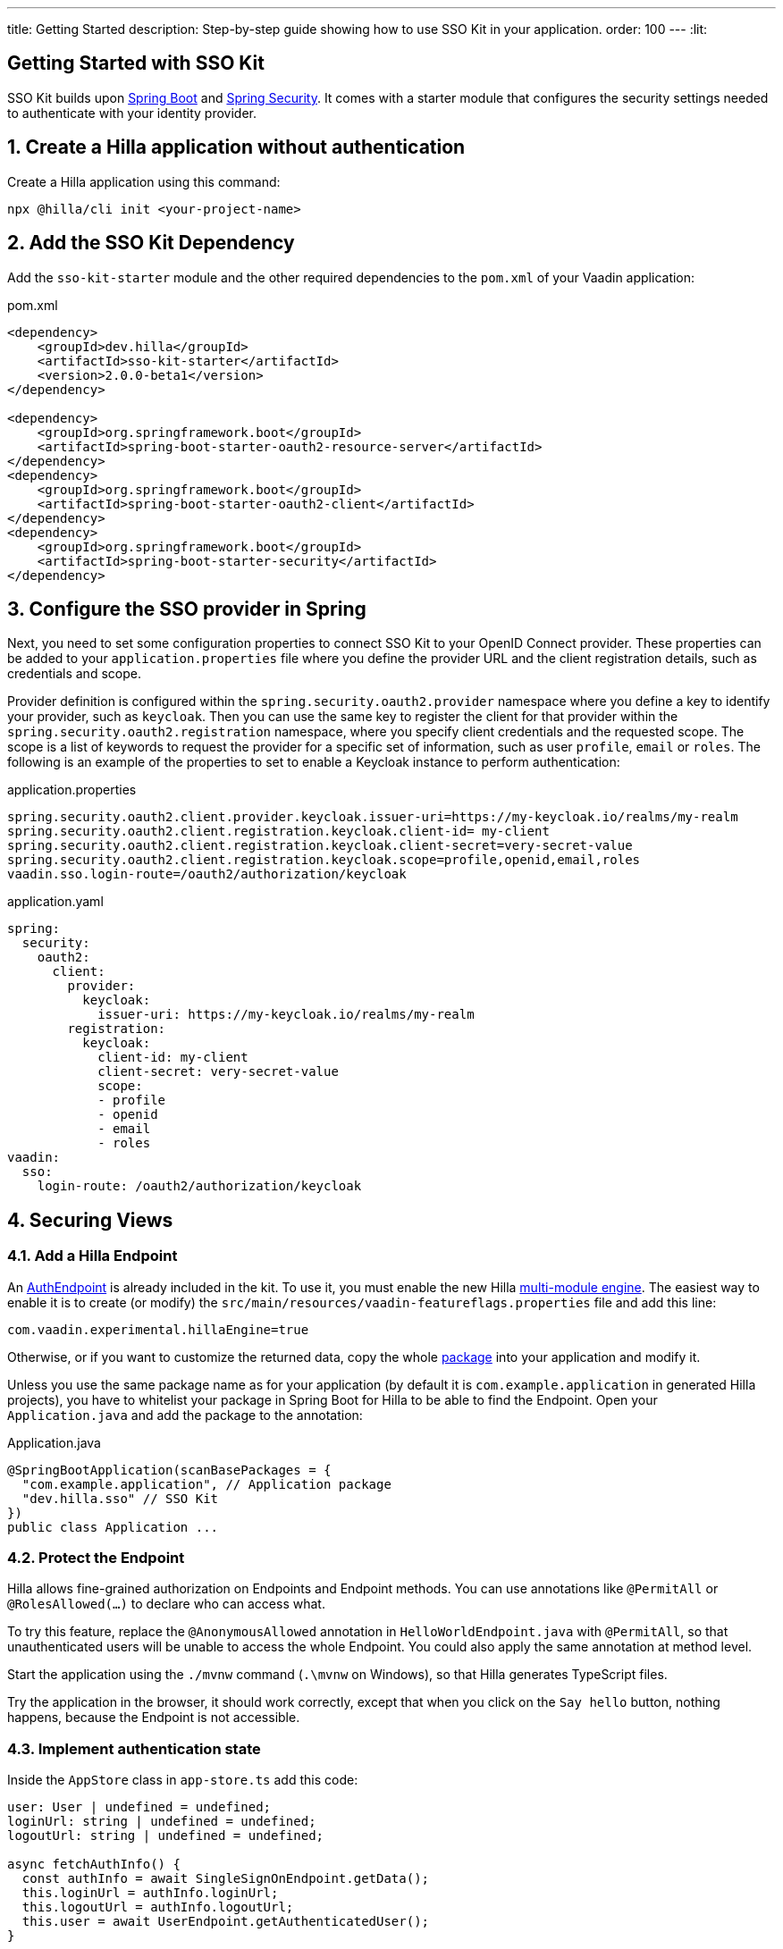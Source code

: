 ---
title: Getting Started
description: Step-by-step guide showing how to use SSO Kit in your application.
order: 100
---
:lit:
// tag::content[]

== Getting Started with SSO Kit
:sectnums:

SSO Kit builds upon https://spring.io/projects/spring-boot[Spring Boot] and https://spring.io/projects/spring-security[Spring Security]. It comes with a starter module that configures the security settings needed to authenticate with your identity provider.

== Create a Hilla application without authentication

Create a Hilla application using this command:

----
npx @hilla/cli init <your-project-name>
----

// tag::serverside
== Add the SSO Kit Dependency

Add the `sso-kit-starter` module and the other required dependencies to the [filename]`pom.xml` of your Vaadin application:

.pom.xml
[source,xml]
----
<dependency>
    <groupId>dev.hilla</groupId>
    <artifactId>sso-kit-starter</artifactId>
    <version>2.0.0-beta1</version>
</dependency>

<dependency>
    <groupId>org.springframework.boot</groupId>
    <artifactId>spring-boot-starter-oauth2-resource-server</artifactId>
</dependency>
<dependency>
    <groupId>org.springframework.boot</groupId>
    <artifactId>spring-boot-starter-oauth2-client</artifactId>
</dependency>
<dependency>
    <groupId>org.springframework.boot</groupId>
    <artifactId>spring-boot-starter-security</artifactId>
</dependency>
----

== Configure the SSO provider in Spring

Next, you need to set some configuration properties to connect SSO Kit to your OpenID Connect provider.
These properties can be added to your [filename]`application.properties` file where you define the provider URL and the client registration details, such as credentials and scope.

Provider definition is configured within the `spring.security.oauth2.provider` namespace where you define a key to identify your provider, such as `keycloak`.
Then you can use the same key to register the client for that provider within the `spring.security.oauth2.registration` namespace, where you specify client credentials and the requested scope.
The scope is a list of keywords to request the provider for a specific set of information, such as user `profile`, `email` or `roles`.
The following is an example of the properties to set to enable a Keycloak instance to perform authentication:

[.example]
--
.application.properties
[source,properties]
----
spring.security.oauth2.client.provider.keycloak.issuer-uri=https://my-keycloak.io/realms/my-realm
spring.security.oauth2.client.registration.keycloak.client-id= my-client
spring.security.oauth2.client.registration.keycloak.client-secret=very-secret-value
spring.security.oauth2.client.registration.keycloak.scope=profile,openid,email,roles
vaadin.sso.login-route=/oauth2/authorization/keycloak
----
.application.yaml
[source,yaml]
----
spring:
  security:
    oauth2:
      client:
        provider:
          keycloak:
            issuer-uri: https://my-keycloak.io/realms/my-realm
        registration:
          keycloak:
            client-id: my-client
            client-secret: very-secret-value
            scope:
            - profile
            - openid
            - email
            - roles
vaadin:
  sso:
    login-route: /oauth2/authorization/keycloak
----
--

== Securing Views

=== Add a Hilla Endpoint

An https://github.com/vaadin/sso-kit-hilla/blob/main/sso-kit-hilla-starter/src/main/java/dev/hilla/sso/endpoint/AuthEndpoint.java[AuthEndpoint] is already included in the kit. To use it, you must enable the new Hilla <<{articles}lit/reference/configuration#java-compiler-options, multi-module engine>>. The easiest way to enable it is to create (or modify) the [filename]`src/main/resources/vaadin-featureflags.properties` file and add this line:

----
com.vaadin.experimental.hillaEngine=true
----

Otherwise, or if you want to customize the returned data, copy the whole https://github.com/vaadin/sso-kit-hilla/tree/main/sso-kit-hilla-starter/src/main/java/dev/hilla/sso/endpoint[package] into your application and modify it.

Unless you use the same package name as for your application (by default it is `com.example.application` in generated Hilla projects), you have to whitelist your package in Spring Boot for Hilla to be able to find the Endpoint. Open your [filename]`Application.java` and add the package to the annotation:

.Application.java
[source,java]
----
@SpringBootApplication(scanBasePackages = {
  "com.example.application", // Application package
  "dev.hilla.sso" // SSO Kit
})
public class Application ...
----

=== Protect the Endpoint

Hilla allows fine-grained authorization on Endpoints and Endpoint methods. You can use annotations like `@PermitAll` or `@RolesAllowed(...)` to declare who can access what.

To try this feature, replace the `@AnonymousAllowed` annotation in [filename]`HelloWorldEndpoint.java` with `@PermitAll`, so that unauthenticated users will be unable to access the whole Endpoint. You could also apply the same annotation at method level.

Start the application using the `./mvnw` command (`.\mvnw` on Windows), so that Hilla generates TypeScript files.

Try the application in the browser, it should work correctly, except that when you click on the `Say hello` button, nothing happens, because the Endpoint is not accessible.

// end::serverside

=== Implement authentication state

Inside the `AppStore` class in [filename]`app-store.ts` add this code:

[source,typescript]
----
user: User | undefined = undefined;
loginUrl: string | undefined = undefined;
logoutUrl: string | undefined = undefined;

async fetchAuthInfo() {
  const authInfo = await SingleSignOnEndpoint.getData();
  this.loginUrl = authInfo.loginUrl;
  this.logoutUrl = authInfo.logoutUrl;
  this.user = await UserEndpoint.getAuthenticatedUser();
}

clearUserInfo() {
  this.user = undefined;
  this.logoutUrl = undefined;
}

get loggedIn() {
  return !!this.user;
}

isUserInRole(role: string) {
  return this.user?.roles?.includes(role);
}
----

You should be able to add the missing imports automatically.

Open the [filename]`frontend/index.ts` file and delay the router setup until the login information has been fetched by wrapping the `setRoutes` call as follows:

[source,typescript]
----
appStore.fetchAuthInfo().finally(() => {
  // Ensure router access checks are not done before we know if we are logged in
  router.setRoutes(routes);
});
----

=== Add access control to the existing routes

Open the [filename]`frontend/routes.ts` file and enrich the `ViewRoute` type:

[source,typescript]
----
export type ViewRoute = Route & {
  title?: string;
  icon?: string;
  children?: ViewRoute[];
  // add the following two properties
  requiresLogin?: boolean;
  rolesAllowed?: string[];
};
----

The `rolesAllowed` property is not used in this example, but it is good to have it, as you can protect views according to user roles, for example `rolesAllowed: ['admin', 'manager']`. Those roles must be configured in the SSO provider.

Then add a function to find whether the user has access to the requested view:

[source,typescript]
----
export const hasAccess = (route: Route) => {
  const viewRoute = route as ViewRoute;
  if (viewRoute.requiresLogin && !appStore.loggedIn) {
    return false;
  }

  if (viewRoute.rolesAllowed) {
    return viewRoute.rolesAllowed.some((role) => appStore.isUserInRole(role));
  }
  return true;
};
----

Modify the `about` path so that it requires login and redirects to the SSO Login page if needed:

[source,typescript]
----
{
  path: 'about',
  icon: 'la la-file',
  title: 'About',
  action: async (_context, _command) => {
    return hasAccess(_context.route) ? _command.component('about-view') : _command.redirect('login');
  },
  requiresLogin: true,
},
----

Add a `login` route to the exported `routes` (not `views`):

[source,typescript]
----
{
  path: 'login',
  icon: '',
  title: 'Login',
  action: async (_context, _command) => {
    _command.redirect(appStore.loginUrl!);
  },
},
----

=== Add login and logout to the interface

Open [filename]`frontend/views/main-layout.ts` and add a login/logout button in the `footer`:

[source,html]
----
<footer slot="drawer">
  ${appStore.user
    ? html`
        <div className="flex items-center gap-m">
          ${appStore.user.fullName}
        </div>
        <vaadin-button @click="${this.logout}">Sign out</vaadin-button>
      `
    : html`<a router-ignore href="${appStore.loginUrl!}">Sign in</a>`
  }
</footer>
----

Add the needed functions:

[source,typescript]
----
import { logout as _logout } from '@hilla/frontend';

private async logout() {
  await _logout(); // Logout on the server
  location.href = appStore.logoutUrl!; // Logout on the provider
}
----

Filter out protected views from the menu by modifying the `getMenuRoutes` function:

[source,typescript]
----
private getMenuRoutes(): RouteInfo[] {
  return views.filter((route) => route.title).filter(hasAccess) as RouteInfo[];
}
----

Try to customize your views further, for example to change the root view to not use `hello-world`, which is protected, or to add a new view.

Now test the application: log in, log out, and try to use the Endpoint by clicking on the "Say hello" button in both cases.

// tag::singlesignoff

== Single Sign-Off

SSO Kit provides two methods for logging out the user, defined by the OpenID Connect specification:

- https://openid.net/specs/openid-connect-rpinitiated-1_0.html[RP-Initiated Logout]
- https://openid.net/specs/openid-connect-backchannel-1_0.html[Back-Channel Logout]

=== RP-Initiated Logout

RP-Initiated Logout (i.e., Relaying Party, the application) enables the user to logout from the application itself, ensuring the connected provider session is terminated.

After a successful logout, the user is redirected to the configured logout redirect route. That can be set with the `vaadin.sso.logout-redirect-route` property:

[.example]
--
.application.properties
[source,properties]
----
vaadin.sso.logout-redirect-route=/logout-successful
----
.application.yaml
[source,yaml]
----
vaadin:
  sso:
    logout-redirect-route: /logout-successful
----
--

The default value of this property is the application root.

=== Back-Channel Logout

Back-Channel Logout is a feature that enables the provider to close user sessions from outside the application. For example, it can be done from the provider's user dashboard or from another application.

==== Enable the feature in the application

To enable the feature, you need to set the `vaadin.sso.back-channel-logout` property to `true`:

[.example]
--
.application.properties
[source,properties]
----
vaadin.sso.back-channel-logout=true
----
.application.yaml
[source,yaml]
----
vaadin:
  sso:
    back-channel-logout: true
----
--

Then, the client should be configured on the provider's dashboard to send logout requests to a specific application URL: `/logout/back-channel/{registration-key}`, where `{registration-key}` is the provider key.

==== Enable Push support

To be able to get logout notifications from the server in real time by adding this line to [filename]`vaadin-featureflags.properties`:

----
com.vaadin.experimental.hillaPush=true
----

Restart your application to enable Push support.

// end::singlesignoff

==== Modify the client application

Open [filename]`app-store.ts` again and add the following properties:

[source,typescript]
----
backChannelLogoutEnabled = false;
backChannelLogoutHappened = false;
private logoutSubscription: Subscription<Message> | undefined;
----

Add more code to the `fetchAuthInfo` and `clearUserInfo` functions to store values and subscribe to notifications:

[source,typescript]
----
async fetchAuthInfo() {
  const authInfo = await SingleSignOnEndpoint.getData();
  this.loginUrl = authInfo.loginUrl;
  this.logoutUrl = authInfo.logoutUrl;
  this.backChannelLogoutEnabled = authInfo.backChannelLogoutEnabled;

  this.user = await UserEndpoint.getAuthenticatedUser();

  if (this.user && this.backChannelLogoutEnabled) {
    this.logoutSubscription = BackChannelLogoutEndpoint.subscribe();

    this.logoutSubscription.onNext(() => {
      this.backChannelLogoutHappened = true;
    });
  }
}

clearUserInfo() {
  this.user = undefined;
  this.logoutUrl = undefined;
  this.backChannelLogoutHappened = false;

  if (this.logoutSubscription) {
    this.logoutSubscription.cancel();
    this.logoutSubscription = undefined;
  }
}
----

Now, go to [filename]`main-layout.ts` and add a Confirm Dialog to notify the user, just above the empty `slot`:

[source,typescript]
----
import '@vaadin/confirm-dialog';

<vaadin-confirm-dialog
  header="Logged out"
  cancel-button-visible
  @confirm="${this.loginAgain}"
  @cancel="${this.stayOnPage}"
  .opened="${appStore.backChannelLogoutHappened}"
>
  <p>You have been logged out. Do you want to log in again?</p>
</vaadin-confirm-dialog>
----

And add the related functions:

[source,typescript]
----
private async stayOnPage() {
  await _logout(); // Logout on the server
  appStore.clearUserInfo(); // Logout on the client
}

private async loginAgain() {
  await _logout(); // Logout on the server
  location.href = appStore.loginUrl!;
}
----

To test this functionality, you need to log into the application, then close your session externally, for example from the Keycloak administration console.

// end::content[]
